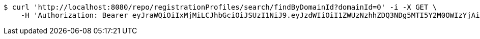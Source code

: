[source,bash]
----
$ curl 'http://localhost:8080/repo/registrationProfiles/search/findByDomainId?domainId=0' -i -X GET \
    -H 'Authorization: Bearer eyJraWQiOiIxMjMiLCJhbGciOiJSUzI1NiJ9.eyJzdWIiOiI1ZWUzNzhhZDQ3NDg5MTI5Y2M0OWIzYjAiLCJyb2xlcyI6W10sImlzcyI6Im1tYWR1LmNvbSIsImdyb3VwcyI6W10sImF1dGhvcml0aWVzIjpbXSwiY2xpZW50X2lkIjoiMjJlNjViNzItOTIzNC00MjgxLTlkNzMtMzIzMDA4OWQ0OWE3IiwiZG9tYWluX2lkIjoiMCIsImF1ZCI6InRlc3QiLCJuYmYiOjE1OTY3ODM5ODQsInVzZXJfaWQiOiIxMTExMTExMTEiLCJzY29wZSI6ImEuMC5yZWdfcHJvZmlsZS5yZWFkIiwiZXhwIjoxNTk2NzgzOTg5LCJpYXQiOjE1OTY3ODM5ODQsImp0aSI6ImY1YmY3NWE2LTA0YTAtNDJmNy1hMWUwLTU4M2UyOWNkZTg2YyJ9.YzQ4KCkoMj-EN8_uaBKIA6VpBFoTovU9XbJ5I5nM3ufg4TCR1eLPjb7TM3kxkx0TQf0o_FdVNUkPe-y0-e7leQOBSx0vJUV0z2jcTJyeyD2gxPUdDMmPYT22ae5zroDqwRAuhGOXBQ6WW128xIUoRlDp8wAECh8OnOuP_qLLbKeQPY6BnKAXXi_PR2aR7wwB4zwwTC59ZQ-DvS0nwEMBfzeTFtpVcVMpSB3mhWsbsmX1-k2JJKeq0JEdQmdnrx_4rgpS-vQWt3Y7dbqEDCD-E6aBuAbkDP2d4RBJ0bEzgUUv8eH7Q4hfhK8XJD_yvR7J1qmbjpetsUrNPBbsqFJ5qA'
----